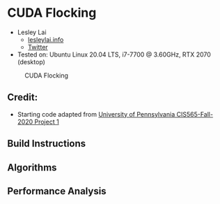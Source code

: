 * CUDA Flocking

+ Lesley Lai
  + [[https:://lesleylai.info][lesleylai.info]]
  + [[https://twitter.com/LesleyLai6][Twitter]]
+ Tested on: Ubuntu Linux 20.04 LTS, i7-7700 @ 3.60GHz, RTX 2070 (desktop)

#+CAPTION: CUDA Flocking
[[./images/boid.gif]]

** Credit:
- Starting code adapted from [[https://github.com/CIS565-Fall-2020/Project1-CUDA-Flocking][University of Pennsylvania CIS565-Fall-2020 Project 1]]
** Build Instructions
** Algorithms
** Performance Analysis
